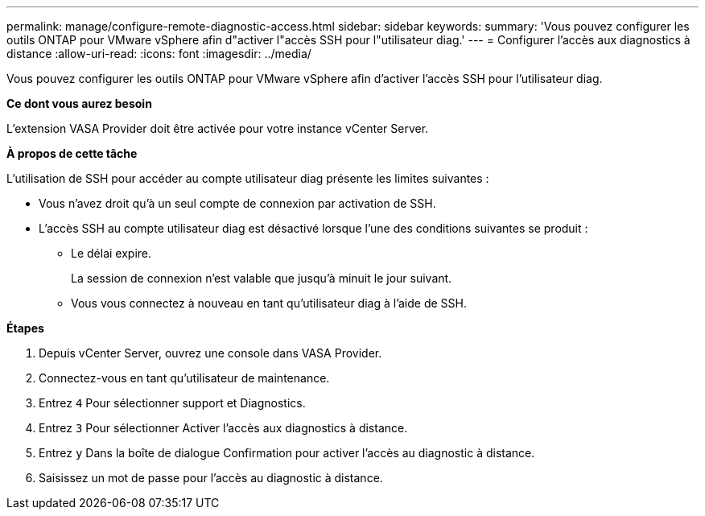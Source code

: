 ---
permalink: manage/configure-remote-diagnostic-access.html 
sidebar: sidebar 
keywords:  
summary: 'Vous pouvez configurer les outils ONTAP pour VMware vSphere afin d"activer l"accès SSH pour l"utilisateur diag.' 
---
= Configurer l'accès aux diagnostics à distance
:allow-uri-read: 
:icons: font
:imagesdir: ../media/


[role="lead"]
Vous pouvez configurer les outils ONTAP pour VMware vSphere afin d'activer l'accès SSH pour l'utilisateur diag.

*Ce dont vous aurez besoin*

L'extension VASA Provider doit être activée pour votre instance vCenter Server.

*À propos de cette tâche*

L'utilisation de SSH pour accéder au compte utilisateur diag présente les limites suivantes :

* Vous n'avez droit qu'à un seul compte de connexion par activation de SSH.
* L'accès SSH au compte utilisateur diag est désactivé lorsque l'une des conditions suivantes se produit :
+
** Le délai expire.
+
La session de connexion n'est valable que jusqu'à minuit le jour suivant.

** Vous vous connectez à nouveau en tant qu'utilisateur diag à l'aide de SSH.




*Étapes*

. Depuis vCenter Server, ouvrez une console dans VASA Provider.
. Connectez-vous en tant qu'utilisateur de maintenance.
. Entrez `4` Pour sélectionner support et Diagnostics.
. Entrez `3` Pour sélectionner Activer l'accès aux diagnostics à distance.
. Entrez `y` Dans la boîte de dialogue Confirmation pour activer l'accès au diagnostic à distance.
. Saisissez un mot de passe pour l'accès au diagnostic à distance.

